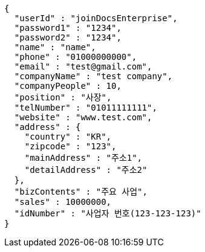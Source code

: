 [source,options="nowrap"]
----
{
  "userId" : "joinDocsEnterprise",
  "password1" : "1234",
  "password2" : "1234",
  "name" : "name",
  "phone" : "01000000000",
  "email" : "test@gmail.com",
  "companyName" : "test company",
  "companyPeople" : 10,
  "position" : "사장",
  "telNumber" : "01011111111",
  "website" : "www.test.com",
  "address" : {
    "country" : "KR",
    "zipcode" : "123",
    "mainAddress" : "주소1",
    "detailAddress" : "주소2"
  },
  "bizContents" : "주요 사업",
  "sales" : 10000000,
  "idNumber" : "사업자 번호(123-123-123)"
}
----
